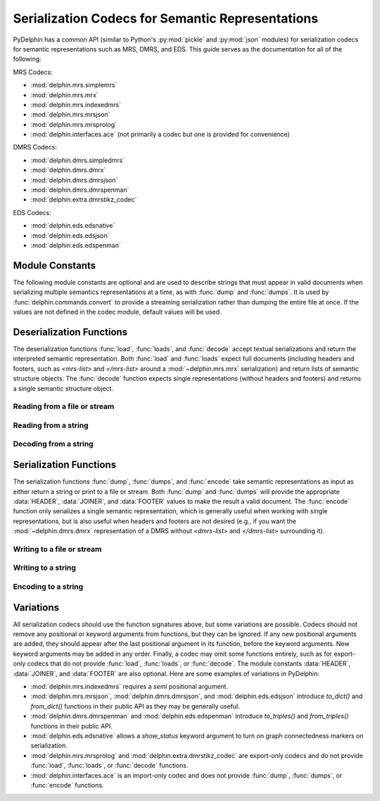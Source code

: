 
Serialization Codecs for Semantic Representations
=================================================

PyDelphin has a common API (similar to Python's :py:mod:`pickle` and
:py:mod:`json` modules) for serialization codecs for semantic
representations such as MRS, DMRS, and EDS. This guide serves as the
documentation for all of the following:

MRS Codecs:

- :mod:`delphin.mrs.simplemrs`
- :mod:`delphin.mrs.mrx`
- :mod:`delphin.mrs.indexedmrs`
- :mod:`delphin.mrs.mrsjson`
- :mod:`delphin.mrs.mrsprolog`
- :mod:`delphin.interfaces.ace` (not primarily a codec but one is
  provided for convenience)

DMRS Codecs:

- :mod:`delphin.dmrs.simpledmrs`
- :mod:`delphin.dmrs.dmrx`
- :mod:`delphin.dmrs.dmrsjson`
- :mod:`delphin.dmrs.dmrspenman`
- :mod:`delphin.extra.dmrstikz_codec`

EDS Codecs:

- :mod:`delphin.eds.edsnative`
- :mod:`delphin.eds.edsjson`
- :mod:`delphin.eds.edspenman`


Module Constants
----------------

The following module constants are optional and are used to describe
strings that must appear in valid documents when serializing multiple
semantics representations at a time, as with :func:`dump` and
:func:`dumps`. It is used by :func:`delphin.commands.convert` to
provide a streaming serialization rather than dumping the entire file
at once. If the values are not defined in the codec module, default
values will be used.

.. _codec-HEADER:
.. data:: HEADER

   The string to output before any of semantic representations are
   serialized. For example, in :mod:`delphin.mrs.mrx`, the value of
   `HEADER` is `<mrs-list>`, and in
   :mod:`delphin.extra.dmrstikz_codec` it is an entire LaTeX preamble
   followed by `\begin{document}`.

.. _codec-JOINER:
.. data:: JOINER

   The string used to join multiple serialized semantic
   representations. For example, in :mod:`delphin.mrs.mrsjson`, it is
   a comma (`,`) following JSON's syntax. Normally it is either an
   empty string, a space, or a newline, depending on the conventions
   for the format and if the `indent` argument is set.

.. _codec-FOOTER:
.. data:: FOOTER

   The string to output after all semantic representations have been
   serialized. For example, in :mod:`delphin.mrs.mrx`, it is
   `</mrs-list>`, and in :mod:`delphin.extra.dmrstikz_codec` it is
   `\end{document}`.


Deserialization Functions
-------------------------

The deserialization functions :func:`load`, :func:`loads`, and
:func:`decode` accept textual serializations and return the
interpreted semantic representation. Both :func:`load` and
:func:`loads` expect full documents (including headers and footers,
such as `<mrs-list>` and `</mrs-list>` around a
:mod:`~delphin.mrs.mrx` serialization) and return lists of semantic
structure objects. The :func:`decode` function expects single
representations (without headers and footers) and returns a single
semantic structure object.

.. _codec-load:

Reading from a file or stream
`````````````````````````````

.. function:: load(source)

   Deserialize and return semantic representations from *source*.

   :param source: `path-like object
      <https://docs.python.org/3/glossary.html#term-path-like-object>`_
      or file handle of a source containing serialized semantic
      representations

   :rtype: list

.. _codec-loads:

Reading from a string
`````````````````````

.. function:: loads(s)

   Deserialize and return semantic representations from string *s*.

   :param s: string containing serialized semantic representations

   :rtype: list

.. _codec-decode:


Decoding from a string
``````````````````````

.. function:: decode(s)

   Deserialize and return the semantic representation from string *s*.

   :param s: string containing a serialized semantic representation

   :rtype: subclass of :class:`delphin.sembase.SemanticStructure`



Serialization Functions
-----------------------

The serialization functions :func:`dump`, :func:`dumps`, and
:func:`encode` take semantic representations as input as either return
a string or print to a file or stream. Both :func:`dump` and
:func:`dumps` will provide the appropriate :data:`HEADER`,
:data:`JOINER`, and :data:`FOOTER` values to make the result a valid
document. The :func:`encode` function only serializes a single
semantic representation, which is generally useful when working with
single representations, but is also useful when headers and footers
are not desired (e.g., if you want the :mod:`~delphin.dmrs.dmrx`
representation of a DMRS without `<dmrs-list>` and `</dmrs-list>`
surrounding it).

.. _codec-dump:

Writing to a file or stream
```````````````````````````

.. function:: dump(xs, destination, properties=True, lnk=True, indent=False, encoding='utf-8')

   Serialize semantic representations in *xs* to *destination*.

   :param xs: iterable of :class:`~delphin.sembase.SemanticStructure`
	      objects to serialize
   :param destination: `path-like object
      <https://docs.python.org/3/glossary.html#term-path-like-object>`_
      or file object where data will be written to
   :param bool properties: if `False`, suppress morphosemantic
                           properties
   :param bool lnk: if `False`, suppress surface alignments and
                    strings
   :param indent: if `True` or an integer value, add newlines and
                  indentation; some codecs may support an integer
                  value for `indent`, which specifies how many columns
                  to indent
   :param str encoding: if *destination* is a filename, write to the
                        file with the given encoding; otherwise it is
                        ignored

.. _codec-dumps:

Writing to a string
```````````````````

.. function:: dumps(xs, properties=True, lnk=True, indent=False)

   Serialize semantic representations in *xs* and return the string.

   The arguments are interpreted as in :func:`dump`.

   :rtype: str

.. _codec-encode:

Encoding to a string
````````````````````

.. function:: encode(x, properties=True, lnk=True, indent=False)

   Serialize single semantic representations *x* and return the string.

   The arguments are interpreted as in :func:`dump`.

   :rtype: str


Variations
----------

All serialization codecs should use the function signatures above, but
some variations are possible. Codecs should not remove any positional
or keyword arguments from functions, but they can be ignored. If any
new positional arguments are added, they should appear after the last
positional argument in its function, before the keyword arguments. New
keyword arguments may be added in any order.  Finally, a codec may
omit some functions entirely, such as for export-only codecs that do
not provide :func:`load`, :func:`loads`, or :func:`decode`. The module
constants :data:`HEADER`, :data:`JOINER`, and :data:`FOOTER` are also
optional. Here are some examples of variations in PyDelphin:

* :mod:`delphin.mrs.indexedmrs` requires a `semi` positional argument.

* :mod:`delphin.mrs.mrsjson`, :mod:`delphin.dmrs.dmrsjson`, and
  :mod:`delphin.eds.edsjson` introduce `to_dict()` and `from_dict()`
  functions in their public API as they may be generally useful.

* :mod:`delphin.dmrs.dmrspenman` and :mod:`delphin.eds.edspenman`
  introduce `to_triples()` and `from_triples()` functions in their
  public API.

* :mod:`delphin.eds.edsnative` allows a `show_status` keyword argument
  to turn on graph connectedness markers on serialization.

* :mod:`delphin.mrs.mrsprolog` and :mod:`delphin.extra.dmrstikz_codec`
  are export-only codecs and do not provide :func:`load`,
  :func:`loads`, or :func:`decode` functions.

* :mod:`delphin.interfaces.ace` is an import-only codec and does not
  provide :func:`dump`, :func:`dumps`, or :func:`encode` functions.
